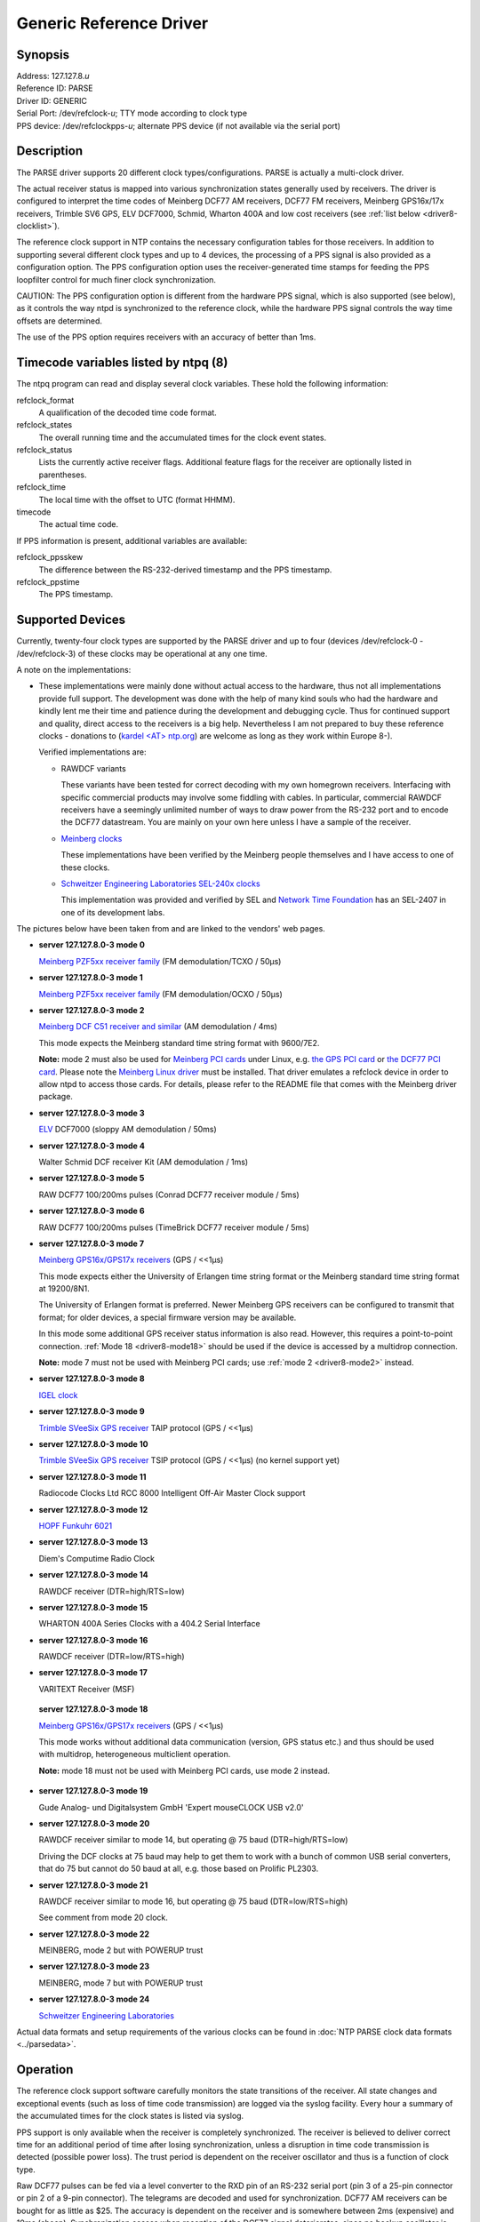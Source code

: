 Generic Reference Driver
========================

Synopsis
--------

| Address: 127.127.8.\ *u*
| Reference ID: PARSE
| Driver ID: GENERIC
| Serial Port: /dev/refclock-*u*; TTY mode according to clock type
| PPS device: /dev/refclockpps-*u*; alternate PPS device (if not
  available via the serial port)

Description
-----------

| The PARSE driver supports 20 different clock types/configurations.
  PARSE is actually a multi-clock driver.

The actual receiver status is mapped into various synchronization states
generally used by receivers. The driver is configured to interpret the
time codes of Meinberg DCF77 AM receivers, DCF77 FM receivers, Meinberg
GPS16x/17x receivers, Trimble SV6 GPS, ELV DCF7000, Schmid, Wharton 400A
and low cost receivers (see :ref:`list below
<driver8-clocklist>`).

The reference clock support in NTP contains the necessary configuration
tables for those receivers. In addition to supporting several different
clock types and up to 4 devices, the processing of a PPS signal is also
provided as a configuration option. The PPS configuration option uses
the receiver-generated time stamps for feeding the PPS loopfilter
control for much finer clock synchronization.

CAUTION: The PPS configuration option is different from the hardware PPS
signal, which is also supported (see below), as it controls the way ntpd
is synchronized to the reference clock, while the hardware PPS signal
controls the way time offsets are determined.

The use of the PPS option requires receivers with an accuracy of better
than 1ms.

Timecode variables listed by ntpq (8)
-------------------------------------

The ntpq program can read and display several clock variables. These
hold the following information:

refclock\_format
    A qualification of the decoded time code format.
refclock\_states
    The overall running time and the accumulated times for the clock
    event states.
refclock\_status
    Lists the currently active receiver flags. Additional feature flags
    for the receiver are optionally listed in parentheses.
refclock\_time
    The local time with the offset to UTC (format HHMM).
timecode
    The actual time code.

If PPS information is present, additional variables are available:

refclock\_ppsskew
    The difference between the RS-232-derived timestamp and the PPS
    timestamp.
refclock\_ppstime
    The PPS timestamp.

Supported Devices
-----------------

Currently, twenty-four clock types are supported by the PARSE driver
and up to four (devices /dev/refclock-0 - /dev/refclock-3) of these
clocks may be operational at any one time.

A note on the implementations:

-  These implementations were mainly done without actual access to the
   hardware, thus not all implementations provide full support. The
   development was done with the help of many kind souls who had the
   hardware and kindly lent me their time and patience during the
   development and debugging cycle. Thus for continued support and
   quality, direct access to the receivers is a big help. Nevertheless I
   am not prepared to buy these reference clocks - donations to (`kardel
   <AT> ntp.org <mailto:kardel%20%3CAT%3E%20ntp.org>`__) are welcome as
   long as they work within Europe 8-).

   Verified implementations are:

   -  RAWDCF variants

      These variants have been tested for correct decoding with my own
      homegrown receivers. Interfacing with specific commercial products
      may involve some fiddling with cables. In particular, commercial
      RAWDCF receivers have a seemingly unlimited number of ways to draw
      power from the RS-232 port and to encode the DCF77 datastream. You
      are mainly on your own here unless I have a sample of the
      receiver.

   -  `Meinberg clocks <http://www.meinberg.de>`__

      These implementations have been verified by the Meinberg people
      themselves and I have access to one of these clocks.

   -  `Schweitzer Engineering Laboratories SEL-240x
      clocks <http://www.selinc.com>`__

      This implementation was provided and verified by SEL and `Network
      Time Foundation <http://networktimefoundation.org>`__ has an
      SEL-2407 in one of its development labs.

.. _driver8-clocklist:

The pictures below have been taken from
and are linked to the vendors' web pages.

-  **server 127.127.8.0-3 mode 0**

   `Meinberg <http://www.meinberg.de>`__ `PZF5xx receiver
   family <http://www.meinberg.de/english/products/timesource.htm#dcf---freq_sync>`__
   (FM demodulation/TCXO / 50μs)

-  **server 127.127.8.0-3 mode 1**

   `Meinberg <http://www.meinberg.de>`__ `PZF5xx receiver
   family <http://www.meinberg.de/english/products/timesource.htm#dcf---freq_sync>`__
   (FM demodulation/OCXO / 50μs)

   |Image PZF511|

.. _driver8-mode2:

-  **server 127.127.8.0-3 mode 2**

   `Meinberg <http://www.meinberg.de>`__ `DCF C51 receiver and
   similar <http://www.meinberg.de/english/products/c51.htm>`__ (AM
   demodulation / 4ms)

   |Image C51|

   This mode expects the Meinberg standard time string format with
   9600/7E2.

   **Note:** mode 2 must also be used for `Meinberg PCI
   cards <http://www.meinberg.de/english/products/formfactor.htm#slot_card>`__
   under Linux, e.g. `the GPS PCI
   card <http://www.meinberg.de/english/products/gps-pcicard.htm>`__
   or `the DCF77 PCI
   card <http://www.meinberg.de/english/products/dcf-pcicard.htm>`__.
   Please note the `Meinberg Linux
   driver <http://www.meinberg.de/english/sw/#linux>`__ must be
   installed. That driver emulates a refclock device in order to allow
   ntpd to access those cards. For details, please refer to the README
   file that comes with the Meinberg driver package.

-  **server 127.127.8.0-3 mode 3**

   `ELV <http://www.elv.de>`__ DCF7000 (sloppy AM demodulation / 50ms)

-  **server 127.127.8.0-3 mode 4**

   Walter Schmid DCF receiver Kit (AM demodulation / 1ms)

-  **server 127.127.8.0-3 mode 5**

   RAW DCF77 100/200ms pulses (Conrad DCF77 receiver module / 5ms)

-  **server 127.127.8.0-3 mode 6**

   RAW DCF77 100/200ms pulses (TimeBrick DCF77 receiver module / 5ms)

-  **server 127.127.8.0-3 mode 7**

   `Meinberg <http://www.meinberg.de>`__ `GPS16x/GPS17x
   receivers <http://www.meinberg.de/english/products/timesource.htm#gps---freq_sync>`__
   (GPS / <<1μs)

   |Image GPS167|

   This mode expects either the University of Erlangen time string
   format or the Meinberg standard time string format at 19200/8N1.

   The University of Erlangen format is preferred. Newer Meinberg GPS
   receivers can be configured to transmit that format; for older
   devices, a special firmware version may be available.

   In this mode some additional GPS receiver status information is also
   read. However, this requires a point-to-point connection.
   :ref:`Mode 18 <driver8-mode18>` should be used if the
   device is accessed by a multidrop connection.

   | **Note:** mode 7 must not be used with Meinberg PCI cards; use
     :ref:`mode 2
     <driver8-mode2>` instead.

-  **server 127.127.8.0-3 mode 8**

   `IGEL <http://www.igel.de>`__
   `clock <http://www.igel.de/eigelmn.html>`__

   |Image IGEL clock|

-  **server 127.127.8.0-3 mode 9**

   `Trimble <http://www.trimble.com>`__
   `SVeeSix GPS receiver <http://www.trimble.com/cgi/omprod.cgi/pd_om011.html>`__
   TAIP protocol (GPS / <<1μs)

-  **server 127.127.8.0-3 mode 10**

   `Trimble <http://www.trimble.com>`__ `SVeeSix GPS
   receiver <http://www.trimble.com/cgi/omprod.cgi/pd_om011.html>`__
   TSIP protocol (GPS / <<1μs) (no kernel support yet)

   |Image SVeeSix-CM3|

   |Image Lassen-SK8|

-  **server 127.127.8.0-3 mode 11**

   Radiocode Clocks Ltd RCC 8000 Intelligent Off-Air Master Clock support

-  **server 127.127.8.0-3 mode 12**

   `HOPF <http://www.hopf-time.com>`__
   `Funkuhr 6021 <http://www.hopf-time.com/kart6021.html>`__

   |Image DCF77 Interface Board|

-  **server 127.127.8.0-3 mode 13**

   Diem's Computime Radio Clock

-  **server 127.127.8.0-3 mode 14**

   RAWDCF receiver (DTR=high/RTS=low)

-  **server 127.127.8.0-3 mode 15**

   WHARTON 400A Series Clocks with a 404.2 Serial Interface

-  **server 127.127.8.0-3 mode 16**

   RAWDCF receiver (DTR=low/RTS=high)

-  **server 127.127.8.0-3 mode 17**

   VARITEXT Receiver (MSF)

.. _driver8-mode18:

   **server 127.127.8.0-3 mode 18**

   `Meinberg <http://www.meinberg.de>`__ `GPS16x/GPS17x
   receivers <http://www.meinberg.de/english/products/timesource.htm#gps---freq_sync>`__
   (GPS / <<1μs)

   This mode works without additional data communication (version, GPS
   status etc.) and thus should be used with multidrop, heterogeneous
   multiclient operation.

   **Note:** mode 18 must not be used with Meinberg PCI cards, use
   mode 2 instead.

-  **server 127.127.8.0-3 mode 19**

   Gude Analog- und Digitalsystem GmbH 'Expert mouseCLOCK USB v2.0'

-  **server 127.127.8.0-3 mode 20**

   RAWDCF receiver similar to mode 14, but operating @ 75 baud (DTR=high/RTS=low)

   Driving the DCF clocks at 75 baud may help to get them to work with
   a bunch of common USB serial converters, that do 75 but cannot do
   50 baud at all, e.g. those based on Prolific PL2303.

-  **server 127.127.8.0-3 mode 21**

   RAWDCF receiver similar to mode 16, but operating @ 75 baud (DTR=low/RTS=high)

   See comment from mode 20 clock.

-  **server 127.127.8.0-3 mode 22**

   MEINBERG, mode 2 but with POWERUP trust

-  **server 127.127.8.0-3 mode 23**

   MEINBERG, mode 7 but with POWERUP trust

-  **server 127.127.8.0-3 mode 24**

   `Schweitzer Engineering Laboratories <http://www.selinc.com/>`__

Actual data formats and setup requirements of the various clocks can be
found in :doc:`NTP PARSE clock data formats <../parsedata>`.

Operation
---------

The reference clock support software carefully monitors the state
transitions of the receiver. All state changes and exceptional events
(such as loss of time code transmission) are logged via the syslog
facility. Every hour a summary of the accumulated times for the clock
states is listed via syslog.

PPS support is only available when the receiver is completely
synchronized. The receiver is believed to deliver correct time for an
additional period of time after losing synchronization, unless a
disruption in time code transmission is detected (possible power loss).
The trust period is dependent on the receiver oscillator and thus is a
function of clock type.

Raw DCF77 pulses can be fed via a level converter to the RXD pin of an
RS-232 serial port (pin 3 of a 25-pin connector or pin 2 of a 9-pin
connector). The telegrams are decoded and used for synchronization.
DCF77 AM receivers can be bought for as little as $25. The accuracy is
dependent on the receiver and is somewhere between 2ms (expensive) and
10ms (cheap). Synchronization ceases when reception of the DCF77 signal
deteriorates, since no backup oscillator is available as usually found
in other reference clock receivers. So it is important to have a good
place for the DCF77 antenna. During transmitter shutdowns you are out of
luck unless you have other NTP servers with alternate time sources
available.

In addition to the PPS loopfilter control, a true PPS hardware signal
can be utilized via the PPSAPI interface. PPS pulses are usually fed via
a level converter to the DCD pin of an RS-232 serial port (pin 8 of a
25-pin connector or pin 1 of a 9-pin connector). To select PPS support,
the mode parameter is the mode value as above plus 128. If 128 is not
added to the mode value, PPS will be detected to be available but will
not be used.

Hardware PPS support
--------------------

For PPS to be used, add 128 to the mode parameter.

If the PPS signal is fed in from a device different from the device
providing the serial communication (/dev/refclock-{0..3}), this device
is configured as /dev/refclockpps-{0..3}. This allows the PPS
information to be fed in e.g. via the parallel port (if supported by the
underlying operation system) and the date/time telegrams to be handled
via the serial port.

Monitor Data
------------

Clock state statistics are written hourly to the syslog service.
Online information can be found by examining the clock variables via
the ntpq cv command.

Some devices have quite extensive additional information
(GPS16x/GPS17x, Trimble). The driver reads out much of the internal
GPS data and makes it accessible via clock variables. To find out
about additional variable names, query for the clock\_var\_list
variable on a specific clock association as shown below.

First let ntpq display the table of associations:

::

      ntpq> as    ind assID status  conf reach auth condition  last_event cnt    ===========================================================      1 19556  9154   yes   yes  none falsetick   reachable  5      2 19557  9435   yes   yes  none  candidat  clock expt  3      3 19558  9714   yes   yes  none  pps.peer   reachable  1          

Then switch to raw output. This may be required because of display
limitations in ntpq/ntpd - so large lists need to be retrieved in
several queries.

::

      ntpq> raw    Output set to raw        

Use the cv command to read the list of clock variables of a selected
association:

::

      ntpq> cv 19557 clock_var_list         

The long output of the command above looks similar to:

::

      assID=19557 status=0x0000,    clock_var_list="type,timecode,poll,noreply,badformat,baddata,fudgetime1,    fudgetime2,stratum,refid,flags,device,clock_var_list,refclock_time,refclock_status,    refclock_format,refclock_states,refclock_id,refclock_iomode,refclock_driver_version,    meinberg_gps_status,gps_utc_correction,gps_message,meinberg_antenna_status,gps_tot_51,    gps_tot_63,gps_t0a,gps_cfg[1],gps_health[1],gps_cfg[2],gps_health[2],gps_cfg[3],    gps_health[3],gps_cfg[4],gps_health[4],gps_cfg[5]"        

Then use the cv command again to list selected clock variables. The
following command must be entered as a single line:

::

      ntpq> cv 19557 refclock_status,refclock_format,refclock_states,refclock_id,    refclock_iomode,refclock_driver_version,meinberg_gps_status,gps_utc_correction,    gps_message,meinberg_antenna_status,gps_tot_51,gps_tot_63,gps_t0a,gps_cfg[1],    gps_health[1],gps_cfg[2],gps_health[2],gps_cfg[3],gps_health[3],gps_cfg[4],    gps_health[4],gps_cfg[5]        

The output of the command above is wrapped around depending on the
screen width and looks similar to:

::

      status=0x0003,    refclock_status="UTC DISPLAY; TIME CODE; PPS; POSITION; (LEAP INDICATION;    PPS SIGNAL; POSITION)",    refclock_format="Meinberg GPS Extended",    refclock_states="*NOMINAL: 21:21:36 (99.99%); FAULT: 00:00:03 (0.00%);    running time: 21:21:39",    refclock_id="GPS", refclock_iomode="normal",    refclock_driver_version="refclock_parse.c,v 4.77 2006/08/05 07:44:49    kardel RELEASE_20060805_A",    meinberg_gps_status="[0x0000] <OK>",    gps_utc_correction="current correction 14 sec, last correction    on c7619a00.00000000  Sun, Jan  1 2006  0:00:00.000",    gps_message="/PFU3SOP-4WG14EPU0V1KA",    meinberg_antenna_status="RECONNECTED on 2006-07-18 08:13:20.0000000 (+0000)    UTC CORR, LOCAL TIME, reconnect clockoffset +0.0000000 s,    disconnect time 0000-00-00 00:00:00.0000000 (+0000) ",    gps_tot_51="week 1400 + 3 days + 42300.0000000 sec",    gps_tot_63="week 1400 + 3 days + 42294.0000000 sec",    gps_t0a="week 1400 + 5 days + 71808.0000000 sec",    gps_cfg[1]="[0x9] BLOCK II", gps_health[1]="[0x0] OK;SIGNAL OK",    gps_cfg[2]="[0x0] BLOCK I", gps_health[2]="[0x3f] PARITY;MULTIPLE ERRS",    gps_cfg[3]="[0x9] BLOCK II", gps_health[3]="[0x0] OK;SIGNAL OK",    gps_cfg[4]="[0x9] BLOCK II", gps_health[6]="[0x0] OK;SIGNAL OK",    gps_cfg[5]="[0x9] BLOCK II"          

Fudge Factors
-------------

time1 *time*
    Specifies the time offset calibration factor, in seconds and
    fraction. The default value depends on the clock type.
time2 *time*
    If flag1 is 0, time2 specifies the offset of the PPS signal from the
    actual time (PPS fine tuning).
    If flag1 is 1, time2 specifies the number of seconds a receiver with
    a premium local oscillator can be trusted after losing
    synchronisation.
stratum *stratum*
    The stratum for this reference clock.
refid *refid*
    The refid for this reference clock.

flag1 { 0 \| 1 }
    If 0, the fudge factor time2 refers to the PPS offset.
    If 1, time2 refers to the TRUST TIME.
flag2 { 0 \| 1 }
    If flag2 is 1, sample PPS on CLEAR instead of on ASSERT.
flag3 { 0 \| 1 }
    If flag3 is 1, link kernel PPS tracking to this refclock instance.
flag4 { 0 \| 1 }
    Delete next leap second instead of adding it. (You'll need to wait a
    bit for that to happen 8-)

Note about auxiliary Sun STREAMS modules (SunOS and Solaris):

The timecode of these receivers can be sampled via a STREAMS module in
the kernel. (The STREAMS module has been designed for use with Sun
systems under SunOS 4.1.x or Solaris 2.3 - 2.8. It can be linked
directly into the kernel or loaded via the loadable driver mechanism.)
This STREAMS module can be adapted to convert different time code
formats. Nowadays the PPSAPI mechanism is usually used.

Making your own PARSE clocks
----------------------------

The parse clock mechanism deviates from the way other NTP reference
clocks work. For a short description of how to build parse reference
clocks, see :doc:`making PARSE clocks <../parsenew>`.

Additional Information
----------------------

:doc:`Reference Clock Drivers <../refclock>`

.. |Image PZF511| image:: ../pic/pzf511.jpg
   :target: http://www.meinberg.de/english/products/pzf-eurocard.htm
.. |Image C51| image:: ../pic/c51.jpg
   :target: http://www.meinberg.de/english/products/c51.htm
.. |Image GPS167| image:: ../pic/gps167.jpg
   :target: http://www.meinberg.de/english/products/gps-eurocard.htm
.. |Image IGEL clock| image:: ../pic/igclock.png
   :target: http://www.igel.de/eigelmn.html
.. |Image SVeeSix-CM3| image:: ../pic/pd_om011.png
   :target: http://www.trimble.com/cgi/omprod.cgi/pd_om011.html
.. |Image Lassen-SK8| image:: ../pic/pd_om006.png
   :target: http://www.trimble.com/cgi/omprod.cgi/pd_om006.html
.. |Image DCF77 Interface Board| image:: ../pic/fg6021.png
   :target: http://www.hopf-time.com/engl/kart6021.html
